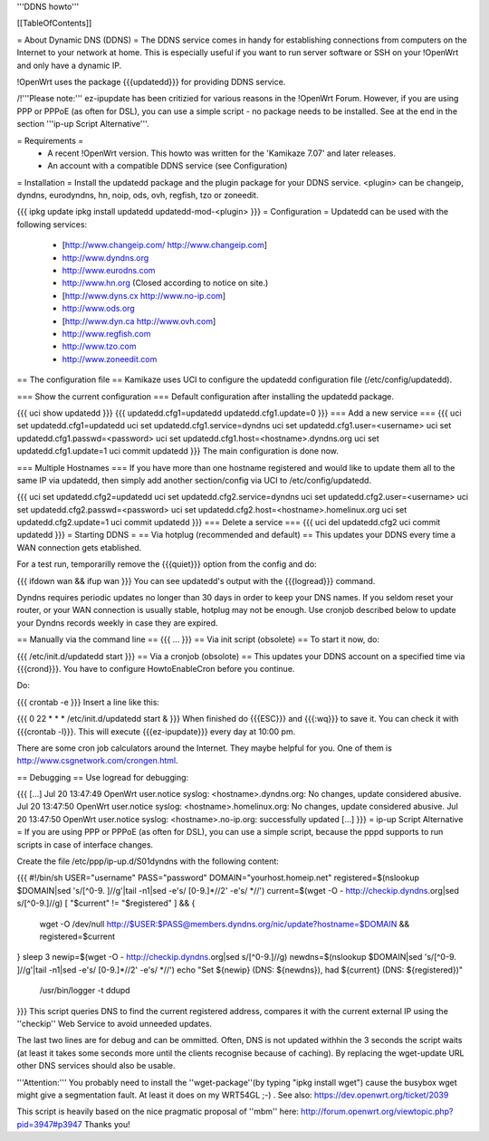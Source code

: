 '''DDNS howto'''

[[TableOfContents]]

= About Dynamic DNS (DDNS) =
The DDNS service comes in handy for establishing connections from computers on the Internet to your network at home. This is especially useful if you want to run server software or SSH on your !OpenWrt and only have a dynamic IP.

!OpenWrt uses the package {{{updatedd}}} for providing DDNS service.

/!\ '''Please note:''' ez-ipupdate has been critizied for various reasons in the !OpenWrt Forum. However, if you are using PPP or PPPoE (as often for DSL), you can use a simple script - no package needs to be installed. See at the end in the section '''ip-up Script Alternative'''.

= Requirements =
 * A recent !OpenWrt version. This howto was written for the 'Kamikaze 7.07' and later releases.
 * An account with a compatible DDNS service (see Configuration)
= Installation =
Install the updatedd package and the plugin package for your DDNS service. <plugin> can be changeip, dyndns, eurodyndns, hn, noip, ods, ovh, regfish, tzo or zoneedit.

{{{
ipkg update
ipkg install updatedd updatedd-mod-<plugin>
}}}
= Configuration =
Updatedd can be used with the following services:

 * [http://www.changeip.com/ http://www.changeip.com]
 * http://www.dyndns.org
 * http://www.eurodns.com
 * http://www.hn.org (Closed according to notice on site.)
 * [http://www.dyns.cx http://www.no-ip.com]
 * http://www.ods.org
 * [http://www.dyn.ca http://www.ovh.com]
 * http://www.regfish.com
 * http://www.tzo.com
 * http://www.zoneedit.com
== The configuration file ==
Kamikaze uses UCI to configure the updatedd configuration file (/etc/config/updatedd).

=== Show the current configuration ===
Default configuration after installing the updatedd package.

{{{
uci show updatedd
}}}
{{{
updatedd.cfg1=updatedd
updatedd.cfg1.update=0
}}}
=== Add a new service ===
{{{
uci set updatedd.cfg1=updatedd
uci set updatedd.cfg1.service=dyndns
uci set updatedd.cfg1.user=<username>
uci set updatedd.cfg1.passwd=<password>
uci set updatedd.cfg1.host=<hostname>.dyndns.org
uci set updatedd.cfg1.update=1
uci commit updatedd
}}}
The main configuration is done now.

=== Multiple Hostnames ===
If you have more than one hostname registered and would like to update them all to the same IP via updatedd, then simply add another section/config via UCI to /etc/config/updatedd.

{{{
uci set updatedd.cfg2=updatedd
uci set updatedd.cfg2.service=dyndns
uci set updatedd.cfg2.user=<username>
uci set updatedd.cfg2.passwd=<password>
uci set updatedd.cfg2.host=<hostname>.homelinux.org
uci set updatedd.cfg2.update=1
uci commit updatedd
}}}
=== Delete a service ===
{{{
uci del updatedd.cfg2
uci commit updatedd
}}}
= Starting DDNS =
== Via hotplug (recommended and default) ==
This updates your DDNS every time a WAN connection gets etablished.

For a test run, temporarilly remove the {{{quiet}}} option from the config and do:

{{{
ifdown wan && ifup wan
}}}
You can see updatedd's output with the {{{logread}}} command.

Dyndns requires periodic updates no longer than 30 days in order to keep your DNS names. If  you seldom reset your router, or your WAN connection is usually stable, hotplug may not be enough.  Use cronjob described below to update your Dyndns records weekly in case they are expired.

== Manually via the command line ==
{{{
...
}}}
== Via init script (obsolete) ==
To start it now, do:

{{{
/etc/init.d/updatedd start
}}}
== Via a cronjob (obsolote) ==
This updates your DDNS account on a specified time via {{{crond}}}. You have to configure HowtoEnableCron before you continue.

Do:

{{{
crontab -e
}}}
Insert a line like this:

{{{
0 22 * * * /etc/init.d/updatedd start &
}}}
When finished do {{{ESC}}} and {{{:wq}}} to save it. You can check it with {{{crontab -l}}}. This will execute {{{ez-ipupdate}}} every day at 10:00 pm.

There are some cron job calculators around the Internet. They maybe helpful for you. One of them is http://www.csgnetwork.com/crongen.html.

== Debugging ==
Use logread for debugging:

{{{
[...]
Jul 20 13:47:49 OpenWrt user.notice syslog: <hostname>.dyndns.org: No changes, update considered abusive.
Jul 20 13:47:50 OpenWrt user.notice syslog: <hostname>.homelinux.org: No changes, update considered abusive.
Jul 20 13:47:50 OpenWrt user.notice syslog: <hostname>.no-ip.org: successfully updated
[...]
}}}
= ip-up Script Alternative =
If you are using PPP or PPPoE (as often for DSL), you can use a simple script, because the pppd supports to run scripts in case of interface changes.

Create the file /etc/ppp/ip-up.d/S01dyndns with the following content:

{{{
#!/bin/sh
USER="username"
PASS="password"
DOMAIN="yourhost.homeip.net"
registered=$(nslookup $DOMAIN|sed 's/[^0-9. ]//g'|tail -n1|sed -e's/ [0-9.]*//2' -e's/ *//')
current=$(wget -O - http://checkip.dyndns.org|sed s/[^0-9.]//g)
[ "$current" != "$registered" ] && {
        wget -O /dev/null http://$USER:$PASS@members.dyndns.org/nic/update?hostname=$DOMAIN &&
        registered=$current
}
sleep 3
newip=$(wget -O - http://checkip.dyndns.org|sed s/[^0-9.]//g)
newdns=$(nslookup $DOMAIN|sed 's/[^0-9. ]//g'|tail -n1|sed -e's/ [0-9.]*//2' -e's/ *//')
echo "Set ${newip} (DNS: ${newdns}), had ${current} (DNS: ${registered})" \
        | /usr/bin/logger -t ddupd
}}}
This script queries DNS to find the current registered address, compares it with the current external IP using the ''checkip'' Web Service to avoid unneeded updates.

The last two lines are for debug and can be ommitted. Often, DNS is not updated withhin the 3 seconds the script waits (at least it takes some seconds more until the clients recognise because of caching). By replacing the wget-update URL other DNS services should also be usable.

'''Attention:''' You probably need to install the ''wget-package''(by typing "ipkg install wget") cause the busybox wget might give a segmentation fault. At least it does on my WRT54GL ;-) .
See also: https://dev.openwrt.org/ticket/2039

This script is heavily based on the nice pragmatic proposal of ''mbm'' here: http://forum.openwrt.org/viewtopic.php?pid=3947#p3947 Thanks you!
